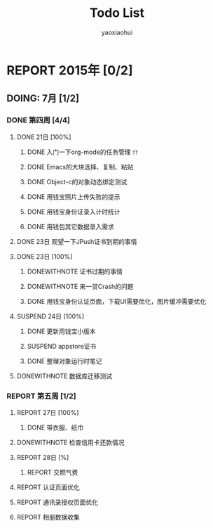 #+title: Todo List
#+author: yaoxiaohui
#+SEQ_TODO: REPORT(R@/!) DOING:(T!) |  DONE(D!) DONEWITHNOTE(@/!) FAILED(F@/!)  SUSPEND(S@/!)

* REPORT 2015年 [0/2]
** DOING: 7月 [1/2]
   :LOGBOOK:  
   - State "DOING:"     from "REPORT"     [2015-07-24 Fri 14:48]
   :END:      
*** DONE 第四周 [4/4]
**** DONE 21日 [100%]
    CLOSED: [2015-07-24 Fri 12:13]
    :LOGBOOK:  
    - State "DONE"       from "DOING:"     [2015-07-24 Fri 12:13]
    - State "DOING:"     from "REPORT"     [2015-07-24 Fri 12:13]
    :END:      
***** DONE 入门一下org-mode的任务管理                                           :tt:
    CLOSED: [2015-07-21 Tue 12:15]
    :LOGBOOK:  
    - State "DONE"       from "DOING:"     [2015-07-21 Tue 12:15]
    - State "DOING:"     from "REPORT"     [2015-07-21 Tue 12:15]
    - State "REPORT"     from ""           [2015-07-21 Tue 12:14] \\
      reopened again
    - State "FAILED"     from "DONE"       [2015-07-21 Tue 12:13]
    - State "DONE"       from "FAILED"     [2015-07-21 Tue 12:13]
    - State "FAILED"     from "DONE"       [2015-07-21 Tue 12:13]
    - State "DONE"       from "DOING:"     [2015-07-21 Tue 12:12]
    - State "DOING:"     from "REPORT"     [2015-07-21 Tue 12:12]
    :END:      
***** DONE Emacs的大块选择、复制、粘贴
    CLOSED: [2015-07-21 Tue 14:28]
    :LOGBOOK:  
    - State "DONE"       from "DOING:"     [2015-07-21 Tue 14:28]
    - State "DOING:"     from "REPORT"     [2015-07-21 Tue 14:28]
    :END:      
***** DONE Object-c的对象动态绑定测试
     CLOSED: [2015-07-24 Fri 12:12]
     :LOGBOOK:  
     - State "DONE"       from "DOING:"     [2015-07-24 Fri 12:12]
     - State "DOING:"     from "REPORT"     [2015-07-24 Fri 12:12]
     :END:      
***** DONE 用钱宝照片上传失败的提示
     CLOSED: [2015-07-23 Thu 19:41]
     :LOGBOOK:  
     - State "DONE"       from "DOING:"     [2015-07-23 Thu 19:41]
     - State "DOING:"     from "REPORT"     [2015-07-23 Thu 19:41]
     - State "DOING:"     from "DONE"       [2015-07-23 Thu 19:41]
     - State "DONE"       from "DOING:"     [2015-07-23 Thu 19:40]
     - State "DOING:"     from "REPORT"     [2015-07-23 Thu 19:40]
     :END:      
***** DONE 用钱宝身份证录入计时统计
     CLOSED: [2015-07-23 Thu 16:41]
     :LOGBOOK:  
     - State "DONE"       from "DOING:"     [2015-07-23 Thu 16:41]
     - State "DOING:"     from "REPORT"     [2015-07-23 Thu 16:41]
     :END:      
***** DONE 用钱包其它数据录入需求
     CLOSED: [2015-07-23 Thu 16:41]
     :LOGBOOK:  
     - State "DONE"       from "DOING:"     [2015-07-23 Thu 16:41]
     - State "DOING:"     from "REPORT"     [2015-07-23 Thu 16:41]
     :END:      

**** DONE 23日 观望一下JPush证书到期的事情
     CLOSED: [2015-07-23 Thu 10:39]
     :LOGBOOK:  
     - State "DONE"       from "DOING:"     [2015-07-23 Thu 10:39]
     - State "DOING:"     from "REPORT"     [2015-07-23 Thu 10:39]
     :END:      
**** DONE 23日 [100%]
    CLOSED: [2015-07-23 Thu 19:43]
    :LOGBOOK:  
    - State "DONE"       from "DOING:"     [2015-07-23 Thu 19:43]
    - State "DOING:"     from "REPORT"     [2015-07-23 Thu 19:43]
    :END:      
***** DONEWITHNOTE 证书过期的事情
     CLOSED: [2015-07-23 Thu 10:38]
     :LOGBOOK:  
     - State "DONEWITHNOTE" from "DONE"       [2015-07-23 Thu 11:15] \\
       经过排查，证书自动过期了
     - State "DONE"       from "DOING:"     [2015-07-23 Thu 10:38]
     - State "DOING:"     from "REPORT"     [2015-07-23 Thu 10:38]
     :END:      
***** DONEWITHNOTE 来一贷Crash的问题
     CLOSED: [2015-07-23 Thu 14:50]
     :LOGBOOK:  
     - State "DONEWITHNOTE" from "DONE"       [2015-07-23 Thu 14:50] \\
       经排查，此问题是因为后台的包同步逻辑导致的。后台起了crontab来吧包定期分发到各个机器上。
     - State "DONE"       from "DOING:"     [2015-07-23 Thu 14:50]
     - State "DOING:"     from "REPORT"     [2015-07-23 Thu 14:50]
     :END:      
***** DONE 用钱宝身份认证页面，下载UI需要优化，图片缓冲需要优化
     CLOSED: [2015-07-23 Thu 19:40]
     :LOGBOOK:  
     - State "DONE"       from "DOING:"     [2015-07-23 Thu 19:40]
     - State "DOING:"     from "REPORT"     [2015-07-23 Thu 16:44]
     :END:      
**** SUSPEND 24日 [100%]
    CLOSED: [2015-07-24 Fri 16:39]
    :LOGBOOK:  
    - State "DONE"       from "DOING:"     [2015-07-24 Fri 16:39]
    - State "DOING:"     from "REPORT"     [2015-07-24 Fri 16:39]
    :END:      
***** DONE 更新用钱宝小版本
     CLOSED: [2015-07-24 Fri 11:23]
     :LOGBOOK:  
     - State "DONE"       from "DOING:"     [2015-07-24 Fri 11:23]
     - State "DOING:"     from "REPORT"     [2015-07-24 Fri 11:23]
     :END:      
***** SUSPEND appstore证书
     CLOSED: [2015-07-24 Fri 16:38]
     :LOGBOOK:  
     - State "SUSPEND"    from "FAILED"     [2015-07-24 Fri 16:38] \\
       暂时先不搞这个case，比较麻烦，待app稳定且推广时再跟进
     - State "DONE"       from "DOING:"     [2015-07-24 Fri 16:38]
     - State "DOING:"     from "REPORT"     [2015-07-24 Fri 16:38]
     :END:      
***** DONE 整理对象运行时笔记
     CLOSED: [2015-07-24 Fri 16:25]
     :LOGBOOK:  
     - State "DONE"       from "DOING:"     [2015-07-24 Fri 16:25]
     - State "DOING:"     from "REPORT"     [2015-07-24 Fri 16:25]
     :END:       
**** DONEWITHNOTE 数据库迁移测试
    CLOSED: [2015-07-24 Fri 17:08]
    :LOGBOOK:  
    - State "DONEWITHNOTE" from "DONE"       [2015-07-24 Fri 17:08] \\
      OK,没有问题，之前是因为数据库版本没有设置
    - State "DONE"       from "DOING:"     [2015-07-24 Fri 17:08]
    - State "DOING:"     from "REPORT"     [2015-07-24 Fri 17:08]
    :END:      
*** REPORT 第五周 [1/2]
**** REPORT 27日 [100%]
***** DONE 带衣服、纸巾
     CLOSED: [2015-07-27 Mon 11:06]
     :LOGBOOK:  
     - State "DONE"       from "DOING:"     [2015-07-27 Mon 11:06]
     - State "DOING:"     from "REPORT"     [2015-07-27 Mon 11:06]
     :END:      
**** DONEWITHNOTE 检查信用卡还款情况
     CLOSED: [2015-07-27 Mon 11:06]
     :LOGBOOK:  
     - State "DONEWITHNOTE" from "DONE"       [2015-07-27 Mon 11:06] \\
       还完了
     - State "DONE"       from "DOING:"     [2015-07-27 Mon 11:06]
     - State "DOING:"     from "REPORT"     [2015-07-27 Mon 11:06]
     :END:      

**** REPORT 28日 [%]
***** REPORT 交燃气费
**** REPORT 认证页面优化
**** REPORT 通讯录授权页面优化
**** REPORT 相册数据收集
